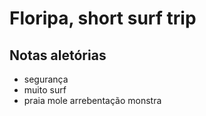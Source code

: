 * Floripa, short surf trip

** Notas aletórias
  - segurança
  - muito surf
  - praia mole arrebentação monstra
